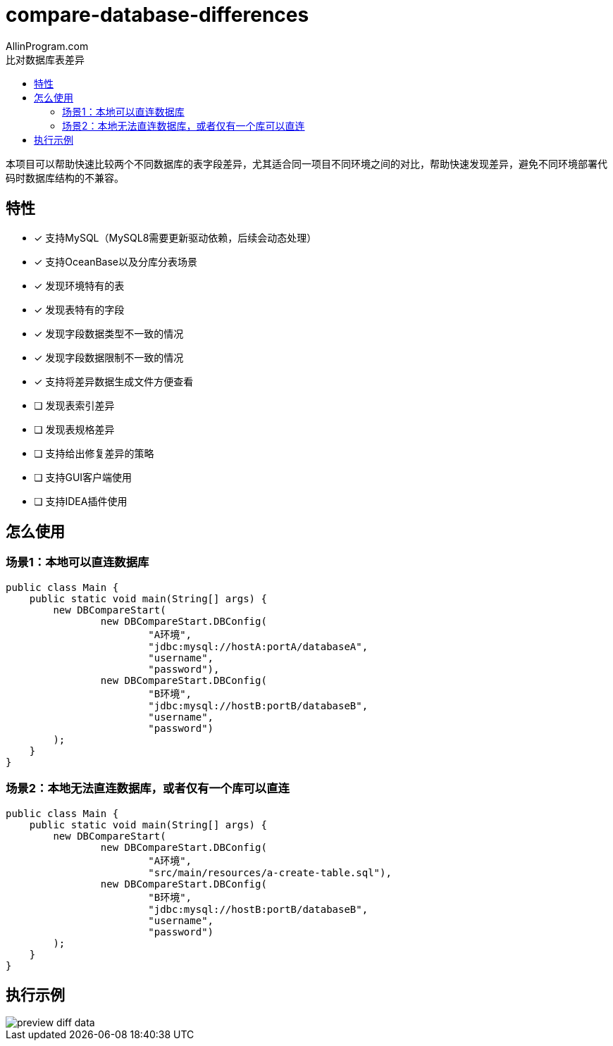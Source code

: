 :author: AllinProgram.com
:toc: left
:toc-title: 比对数据库表差异
= compare-database-differences

本项目可以帮助快速比较两个不同数据库的表字段差异，尤其适合同一项目不同环境之间的对比，帮助快速发现差异，避免不同环境部署代码时数据库结构的不兼容。

// toc::[]

== 特性
- [x] 支持MySQL（MySQL8需要更新驱动依赖，后续会动态处理）
- [x] 支持OceanBase以及分库分表场景
- [x] 发现环境特有的表
- [x] 发现表特有的字段
- [x] 发现字段数据类型不一致的情况
- [x] 发现字段数据限制不一致的情况
- [x] 支持将差异数据生成文件方便查看
- [ ] 发现表索引差异
- [ ] 发现表规格差异
- [ ] 支持给出修复差异的策略
- [ ] 支持GUI客户端使用
- [ ] 支持IDEA插件使用

== 怎么使用
=== 场景1：本地可以直连数据库
[source, java]
....
public class Main {
    public static void main(String[] args) {
        new DBCompareStart(
                new DBCompareStart.DBConfig(
                        "A环境",
                        "jdbc:mysql://hostA:portA/databaseA",
                        "username",
                        "password"),
                new DBCompareStart.DBConfig(
                        "B环境",
                        "jdbc:mysql://hostB:portB/databaseB",
                        "username",
                        "password")
        );
    }
}
....

=== 场景2：本地无法直连数据库，或者仅有一个库可以直连
[source, java]
....
public class Main {
    public static void main(String[] args) {
        new DBCompareStart(
                new DBCompareStart.DBConfig(
                        "A环境",
                        "src/main/resources/a-create-table.sql"),
                new DBCompareStart.DBConfig(
                        "B环境",
                        "jdbc:mysql://hostB:portB/databaseB",
                        "username",
                        "password")
        );
    }
}
....

== 执行示例
image::asserts/preview_diff_data.jpg[]